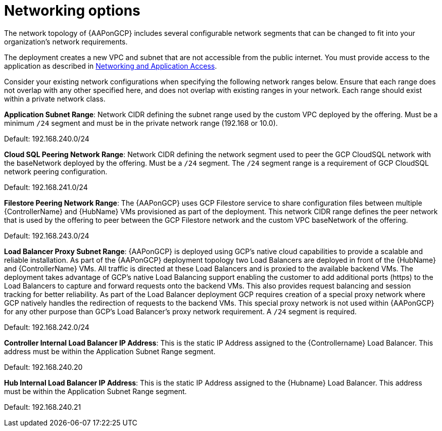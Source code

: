 [id="ref-aap-gcp-networking-options"]

= Networking options

The network topology of {AAPonGCP} includes several configurable network segments that can be changed to fit into your organization's network requirements.

The deployment creates a new VPC and subnet that are not accessible from the public internet. 
You must provide access to the application as described in xref:assembly-aap-gcp-networking-access[Networking and Application Access]. 

Consider your existing network configurations when specifying the following network ranges below. 
Ensure that each range does not overlap with any other specified here, and does not overlap with existing ranges in your network. 
Each range should exist within a private network class.

*Application Subnet Range*:  Network CIDR defining the subnet range used by the custom VPC deployed by the offering. 
Must be a minimum `/24` segment and must be in the private network range (192.168 or 10.0).  

Default: 192.168.240.0/24

*Cloud SQL Peering Network Range*:  Network CIDR defining the network segment used to peer the GCP CloudSQL network with the baseNetwork deployed by the offering.  
Must be a `/24` segment.  
The `/24` segment range is a requirement of GCP CloudSQL network peering configuration. 

Default: 192.168.241.0/24

*Filestore Peering Network Range*:  The {AAPonGCP} uses GCP Filestore service to share configuration files between multiple {ControllerName} and {HubName} VMs provisioned as part of the deployment. 
This network CIDR range defines the peer network that is used by the offering to peer between the GCP Filestore network and the custom VPC baseNetwork of the offering.  

Default: 192.168.243.0/24

*Load Balancer Proxy Subnet Range*:  {AAPonGCP} is deployed using GCP’s native cloud capabilities to provide a scalable and reliable installation. 
As part of the {AAPonGCP} deployment topology two Load Balancers are deployed in front of the {HubName} and {ControllerName} VMs. 
All traffic is directed at these Load Balancers and is proxied to the available backend VMs. 
The deployment takes advantage of GCP’s native Load Balancing support enabling the customer to add additional ports (https) to the Load Balancers to capture and forward requests onto the backend VMs.
This also provides request balancing and session tracking for better reliability.  
As part of the Load Balancer deployment GCP requires creation of a special proxy network where GCP natively handles the redirection of requests to the backend VMs. 
This special proxy network is not used within {AAPonGCP} for any other purpose than GCP’s Load Balancer’s proxy network requirement.  
A `/24` segment is required. 

Default: 192.168.242.0/24

*Controller Internal Load Balancer IP Address*:  This is the static IP Address assigned to the {Controllername} Load Balancer.  
This address must be within the Application Subnet Range segment. 

Default: 192.168.240.20

*Hub Internal Load Balancer IP Address*:  This is the static IP Address assigned to the {Hubname} Load Balancer. 
This address must be within the Application Subnet Range segment.  

Default: 192.168.240.21

